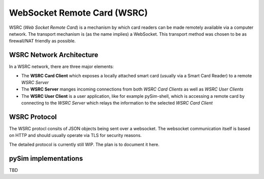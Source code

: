 WebSocket Remote Card (WSRC)
============================

WSRC (*Web Socket Remote Card*) is a mechanism by which card readers can be made remotely available
via a computer network.  The transport mechanism is (as the name implies) a WebSocket.  This transport
method was chosen to be as firewall/NAT friendly as possible.

WSRC Network Architecture
-------------------------

In a WSRC network, there are three major elements:

* The **WSRC Card Client** which exposes a locally attached smart card (usually via a Smart Card Reader)
  to a remote *WSRC Server*
* The **WSRC Server** manges incoming connections from both *WSRC Card Clients* as well as *WSRC User Clients*
* The **WSRC User Client** is a user application, like for example pySim-shell, which is accessing a remote
  card by connecting to the *WSRC Server* which relays the information to the selected *WSRC Card Client*

WSRC Protocol
-------------

The WSRC protocl consits of JSON objects being sent over a websocket.  The websocket communication itself
is based on HTTP and should usually operate via TLS for security reasons.

The detailed protocol is currently still WIP. The plan is to document it here.


pySim implementations
---------------------

TBD
